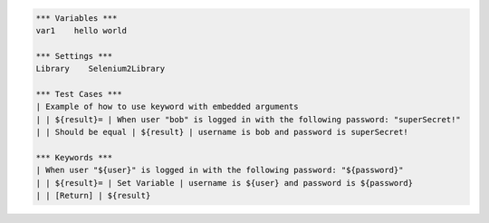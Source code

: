 .. default-role:: code

.. code:: robotframework

    *** Variables ***
    var1    hello world

    *** Settings ***
    Library    Selenium2Library

    *** Test Cases ***
    | Example of how to use keyword with embedded arguments
    | | ${result}= | When user "bob" is logged in with the following password: "superSecret!"
    | | Should be equal | ${result} | username is bob and password is superSecret!

    *** Keywords ***
    | When user "${user}" is logged in with the following password: "${password}"
    | | ${result}= | Set Variable | username is ${user} and password is ${password}
    | | [Return] | ${result}
        
